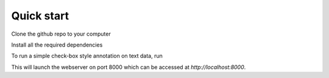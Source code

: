 Quick start
=====

Clone the github repo to your computer

.. code-block:: console
    git clone https://github.com/davidjurgens/potato.git

Install all the required dependencies

.. code-block:: console
    pip3 install -r requirements.txt

To run a simple check-box style annotation on text data, run

.. code-block:: console
    python3 potato/flask_server.py config/examples/simple-check-box.yaml -p 8000
        
This will launch the webserver on port 8000 which can be accessed at `http://localhost:8000`. 
